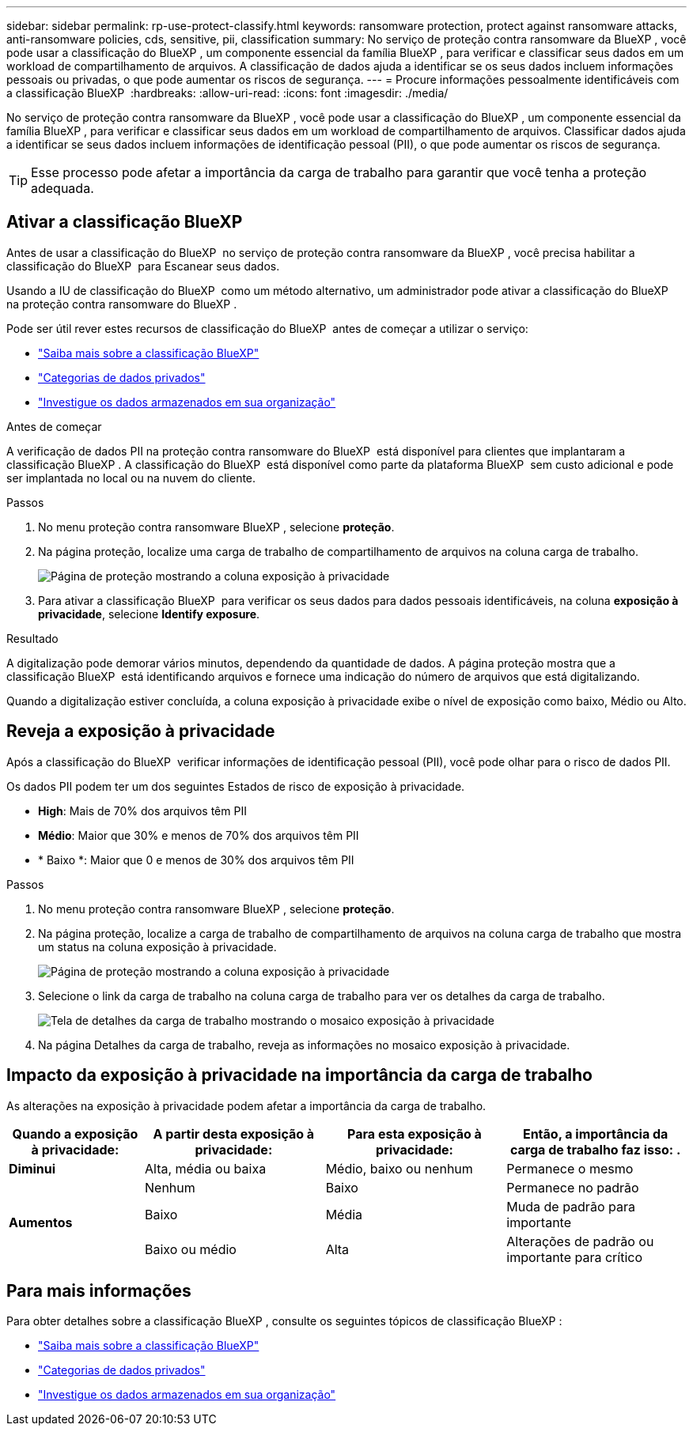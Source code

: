 ---
sidebar: sidebar 
permalink: rp-use-protect-classify.html 
keywords: ransomware protection, protect against ransomware attacks, anti-ransomware policies, cds, sensitive, pii, classification 
summary: No serviço de proteção contra ransomware da BlueXP , você pode usar a classificação do BlueXP , um componente essencial da família BlueXP , para verificar e classificar seus dados em um workload de compartilhamento de arquivos. A classificação de dados ajuda a identificar se os seus dados incluem informações pessoais ou privadas, o que pode aumentar os riscos de segurança. 
---
= Procure informações pessoalmente identificáveis com a classificação BlueXP 
:hardbreaks:
:allow-uri-read: 
:icons: font
:imagesdir: ./media/


[role="lead"]
No serviço de proteção contra ransomware da BlueXP , você pode usar a classificação do BlueXP , um componente essencial da família BlueXP , para verificar e classificar seus dados em um workload de compartilhamento de arquivos. Classificar dados ajuda a identificar se seus dados incluem informações de identificação pessoal (PII), o que pode aumentar os riscos de segurança.


TIP: Esse processo pode afetar a importância da carga de trabalho para garantir que você tenha a proteção adequada.



== Ativar a classificação BlueXP 

Antes de usar a classificação do BlueXP  no serviço de proteção contra ransomware da BlueXP , você precisa habilitar a classificação do BlueXP  para Escanear seus dados.

Usando a IU de classificação do BlueXP  como um método alternativo, um administrador pode ativar a classificação do BlueXP  na proteção contra ransomware do BlueXP .

Pode ser útil rever estes recursos de classificação do BlueXP  antes de começar a utilizar o serviço:

* https://docs.netapp.com/us-en/bluexp-classification/concept-cloud-compliance.html["Saiba mais sobre a classificação BlueXP"^]
* https://docs.netapp.com/us-en/bluexp-classification/reference-private-data-categories.html["Categorias de dados privados"^]
* https://docs.netapp.com/us-en/bluexp-classification/task-investigate-data.html["Investigue os dados armazenados em sua organização"^]


.Antes de começar
A verificação de dados PII na proteção contra ransomware do BlueXP  está disponível para clientes que implantaram a classificação BlueXP . A classificação do BlueXP  está disponível como parte da plataforma BlueXP  sem custo adicional e pode ser implantada no local ou na nuvem do cliente.

.Passos
. No menu proteção contra ransomware BlueXP , selecione *proteção*.
. Na página proteção, localize uma carga de trabalho de compartilhamento de arquivos na coluna carga de trabalho.
+
image:screen-protection-sensitive-preview-column.png["Página de proteção mostrando a coluna exposição à privacidade"]

. Para ativar a classificação BlueXP  para verificar os seus dados para dados pessoais identificáveis, na coluna *exposição à privacidade*, selecione *Identify exposure*.


.Resultado
A digitalização pode demorar vários minutos, dependendo da quantidade de dados. A página proteção mostra que a classificação BlueXP  está identificando arquivos e fornece uma indicação do número de arquivos que está digitalizando.

Quando a digitalização estiver concluída, a coluna exposição à privacidade exibe o nível de exposição como baixo, Médio ou Alto.



== Reveja a exposição à privacidade

Após a classificação do BlueXP  verificar informações de identificação pessoal (PII), você pode olhar para o risco de dados PII.

Os dados PII podem ter um dos seguintes Estados de risco de exposição à privacidade.

* *High*: Mais de 70% dos arquivos têm PII
* *Médio*: Maior que 30% e menos de 70% dos arquivos têm PII
* * Baixo *: Maior que 0 e menos de 30% dos arquivos têm PII


.Passos
. No menu proteção contra ransomware BlueXP , selecione *proteção*.
. Na página proteção, localize a carga de trabalho de compartilhamento de arquivos na coluna carga de trabalho que mostra um status na coluna exposição à privacidade.
+
image:screen-protection-sensitive-preview-column-medium.png["Página de proteção mostrando a coluna exposição à privacidade"]

. Selecione o link da carga de trabalho na coluna carga de trabalho para ver os detalhes da carga de trabalho.
+
image:screen-protection-workload-details-privacy-exposure.png["Tela de detalhes da carga de trabalho mostrando o mosaico exposição à privacidade"]

. Na página Detalhes da carga de trabalho, reveja as informações no mosaico exposição à privacidade.




== Impacto da exposição à privacidade na importância da carga de trabalho

As alterações na exposição à privacidade podem afetar a importância da carga de trabalho.

[cols="15,20a,20,20"]
|===
| Quando a exposição à privacidade: | A partir desta exposição à privacidade: | Para esta exposição à privacidade: | Então, a importância da carga de trabalho faz isso: . 


| *Diminui*  a| 
Alta, média ou baixa
| Médio, baixo ou nenhum | Permanece o mesmo 


.3+| *Aumentos*  a| 
Nenhum
| Baixo | Permanece no padrão 


| Baixo  a| 
Média
| Muda de padrão para importante 


| Baixo ou médio  a| 
Alta
| Alterações de padrão ou importante para crítico 
|===


== Para mais informações

Para obter detalhes sobre a classificação BlueXP , consulte os seguintes tópicos de classificação BlueXP :

* https://docs.netapp.com/us-en/bluexp-classification/concept-cloud-compliance.html["Saiba mais sobre a classificação BlueXP"^]
* https://docs.netapp.com/us-en/bluexp-classification/reference-private-data-categories.html["Categorias de dados privados"^]
* https://docs.netapp.com/us-en/bluexp-classification/task-investigate-data.html["Investigue os dados armazenados em sua organização"^]

